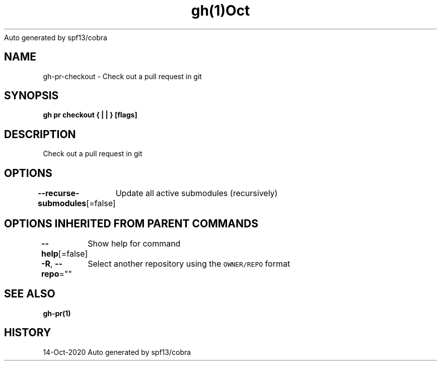 .nh
.TH gh(1)Oct 2020
Auto generated by spf13/cobra

.SH NAME
.PP
gh\-pr\-checkout \- Check out a pull request in git


.SH SYNOPSIS
.PP
\fBgh pr checkout { |  | } [flags]\fP


.SH DESCRIPTION
.PP
Check out a pull request in git


.SH OPTIONS
.PP
\fB\-\-recurse\-submodules\fP[=false]
	Update all active submodules (recursively)


.SH OPTIONS INHERITED FROM PARENT COMMANDS
.PP
\fB\-\-help\fP[=false]
	Show help for command

.PP
\fB\-R\fP, \fB\-\-repo\fP=""
	Select another repository using the \fB\fCOWNER/REPO\fR format


.SH SEE ALSO
.PP
\fBgh\-pr(1)\fP


.SH HISTORY
.PP
14\-Oct\-2020 Auto generated by spf13/cobra
